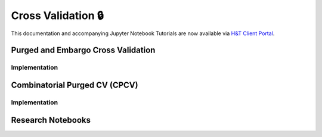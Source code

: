 .. _implementations-cross_validation:

===================
Cross Validation 🔒
===================

This documentation and accompanying Jupyter Notebook Tutorials are now available via
`H&T Client Portal <https://portal.hudsonthames.org/dashboard/product/LFKd0IJcZa91PzVhALlJ>`__.

Purged and Embargo Cross Validation
###################################

Implementation
**************

Combinatorial Purged CV (CPCV)
##############################

Implementation
**************

Research Notebooks
##################
